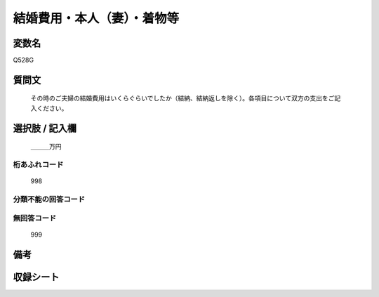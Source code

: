 .. title:: Q528G
.. rst-cllass:: item
====================================================================================================
結婚費用・本人（妻）・着物等
====================================================================================================

.. rst-class:: varname
変数名
==================

Q528G

.. rst-class:: question
質問文
==================


   その時のご夫婦の結婚費用はいくらぐらいでしたか（結納、結納返しを除く）。各項目について双方の支出をご記入ください。



.. rst-class:: answer
選択肢 / 記入欄
======================

  ＿＿＿万円



.. rst-class:: overflow
桁あふれコード
-------------------------------
  998


.. rst-class:: not_available
分類不能の回答コード
-------------------------------------
  


.. rst-class:: not_available
無回答コード
-------------------------------------
  999


.. rst-class:: bikou
備考
==================



.. rst-class:: include_sheet
収録シート
=======================================
.. hlist::
   :columns: 3
   
   
   * p2_3
   
   * p5b_3
   
   


.. index:: Q528G